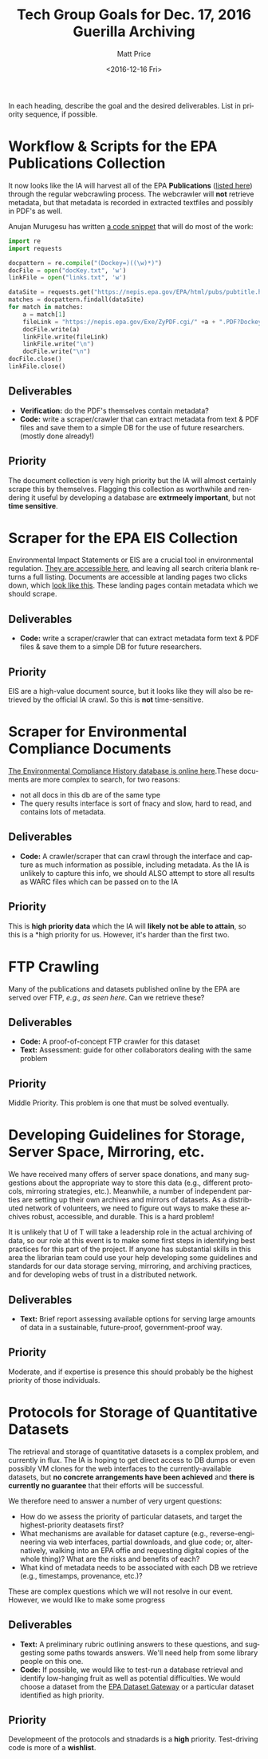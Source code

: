 #+OPTIONS: ':t *:t -:t ::t <:t H:3 \n:nil ^:{} arch:headline author:t
#+OPTIONS: broken-links:nil c:nil creator:nil d:(not "LOGBOOK")
#+OPTIONS: date:t e:t email:nil f:t inline:t num:nil p:nil pri:nil
#+OPTIONS: prop:nil stat:t tags:t tasks:t tex:t timestamp:t title:t
#+OPTIONS: toc:nil todo:t |:t
#+TITLE: Tech Group Goals for Dec. 17, 2016 Guerilla Archiving
#+DATE: <2016-12-16 Fri>
#+AUTHOR: Matt Price
#+EMAIL: matt.price@utoronto.ca
#+LANGUAGE: en
#+SELECT_TAGS: export
#+EXCLUDE_TAGS: noexport
#+CREATOR: Emacs 26.0.50.1 (Org mode 9.0.1)



In each heading, describe the goal and the desired deliverables. List in priority sequence, if possible.
* Workflow & Scripts for the EPA Publications Collection
It now looks like the IA will harvest all of the EPA *Publications* ([[https://nepis.epa.gov/EPA/html/pubs/pubtitle.html][listed here]])   through the regular webcrawling process.  The webcrawler will *not* retrieve metadata, but that metadata is recorded in extracted textfiles and possibly in PDF's as well.  

Anujan Murugesu has written [[https://github.com/AnujanM/EPADocument-Scraper/blob/master/EPA%20DocID%20Creator.py][a code snippet]] that will do most of the work:
#+BEGIN_SRC python
import re
import requests

docpattern = re.compile("(Dockey=)((\w)*)")
docFile = open("docKey.txt", 'w')
linkFile = open("links.txt", 'w')

dataSite = requests.get("https://nepis.epa.gov/EPA/html/pubs/pubtitle.html").text
matches = docpattern.findall(dataSite)
for match in matches:
    a = match[1]
    fileLink = "https://nepis.epa.gov/Exe/ZyPDF.cgi/" +a + ".PDF?Dockey=" + a + ".pdf"
    docFile.write(a)
    linkFile.write(fileLink)
    linkFile.write("\n")
    docFile.write("\n")
docFile.close()
linkFile.close()
#+END_SRC

** Deliverables

- *Verification:* do the PDF's themselves contain metadata?
- *Code:* write a scraper/crawler that can extract metadata from text & PDF files and save them to a simple DB for the use of future researchers. (mostly done already!)

** Priority
The document collection is very high priority but the IA will almost certainly scrape this by themselves. Flagging this collection as worthwhile and rendering it useful by developing a database are *extrmeely important*, but not *time sensitive*.
* Scraper for the EPA EIS Collection
Environmental Impact Statements or EIS are a crucial tool in environmental regulation.  [[https://cdxnodengn.epa.gov/cdx-enepa-public/action/eis/search][They are accessible here]], and leaving all search criteria blank returns a full listing. Documents are accessible at landing pages two clicks down, which [[https://cdxnodengn.epa.gov/cdx-enepa-II/public/action/eis/details?eisId=223815][look like this]].  These landing pages contain metadata which we should scrape.  

** Deliverables
- *Code:* write a scraper/crawler that can extract metadata form text & PDF files & save them to a simple DB for future researchers.

** Priority
EIS are a high-value document source, but it looks like they will also be retrieved by the official IA crawl. So this is *not* time-sensitive.

* Scraper for Environmental Compliance Documents
[[https://echo.epa.gov/][The Environmental Compliance History database is online here]].These documents are more complex to search, for two reasons:
- not all docs in this db are of the same type
- The query results interface is sort of fnacy and slow, hard to read, and contains lots of metadata.  

** Deliverables
- *Code:* A crawler/scraper that can crawl through the interface and capture as much information as possible, including metadata.  As the IA is unlikely to capture this info, we should ALSO attempt to store all results as WARC files which can be passed on to the IA

** Priority
This is *high priority data* which the IA will *likely not be able to attain*, so this is a *high priority for us.  However, it's harder than the first two.

* FTP Crawling 
Many of the publications and datasets published online by the EPA are served over FTP, [[- FTP crawling: http://cdiac.ornl.gov/data_catalog.html#][e.g., as seen here]]. Can we retrieve these?
** Deliverables
- *Code:* A proof-of-concept FTP crawler for this dataset
- *Text:* Assessment: guide for other collaborators dealing with the same problem
** Priority
Middle Priority. This problem is one that must be solved eventually.

* Developing Guidelines for Storage, Server Space, Mirroring, etc. 
We have received many offers of server space donations, and many suggestions about the appropriate way to store this data (e.g., different protocols, mirroring strategies, etc.).  Meanwhile, a number of independent parties are setting up their own archives and mirrors of datasets. As a distributed network of volunteers, we need to figure out ways to make these archives robust, accessible, and durable. This is a hard problem!

It is unlikely that U of T will take a leadership role in the actual archiving of data, so our role at this event is to make some first steps in identifying best practices for this part of the project. If anyone has substantial skills in this area the librarian team could use your help developing some guidelines and standards for our data storage serving, mirroring, and archiving practices, and for developing webs of trust in a distributed network.   

** Deliverables
- *Text:* Brief report assessing available options for serving large amounts of data in a sustainable, future-proof, government-proof way.

** Priority
Moderate, and if expertise is presence this should probably be the highest priority of those individuals. 

* Protocols for Storage of Quantitative Datasets
The retrieval and storage of quantitative datasets is a complex problem, and currently in flux. The IA is hoping to get direct access to DB dumps or even possibly VM clones for the web interfaces to the currently-available datasets, but *no concrete arrangements have been achieved* and *there is currently no guarantee* that their efforts will be successful.  

We therefore need to answer a number of very urgent questions:
- How do we assess the priority of particular datasets, and target the highest-priority deatasets first?
- What mechanisms are available for dataset capture (e.g., reverse-engineering via web interfaces, partial downloads, and glue code; or, alternatively, walking into an EPA offie and requesting digital copies of the whole thing)?  What are the risks and benefits of each?
- What kind of metadata needs to be associated with each DB we retrieve (e.g., timestamps, provenance, etc.)?

These are complex questions which we will not resolve in our event.  However, we would like to make some progress

** Deliverables
- *Text:* A preliminary rubric outlining answers to these questions, and suggesting some paths towards answers. We'll need help from some library people on this one.  
- *Code:* If possible, we would like to test-run a database retrieval and identify low-hanging fruit as well as potential difficulties.  We would choose a dataset from the [[https://edg.epa.gov/metadata/catalog/search/browse/browse.page][EPA Dataset Gateway]] or a particular dataset identified as high priority.

** Priority
Developmeent of the protocols and stnadards is a *high* priority. Test-driving code is more of a *wishlist*.
